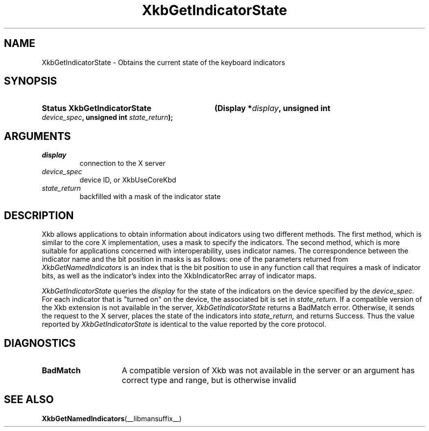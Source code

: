 .\" Copyright 1999 Oracle and/or its affiliates. All rights reserved.
.\"
.\" Permission is hereby granted, free of charge, to any person obtaining a
.\" copy of this software and associated documentation files (the "Software"),
.\" to deal in the Software without restriction, including without limitation
.\" the rights to use, copy, modify, merge, publish, distribute, sublicense,
.\" and/or sell copies of the Software, and to permit persons to whom the
.\" Software is furnished to do so, subject to the following conditions:
.\"
.\" The above copyright notice and this permission notice (including the next
.\" paragraph) shall be included in all copies or substantial portions of the
.\" Software.
.\"
.\" THE SOFTWARE IS PROVIDED "AS IS", WITHOUT WARRANTY OF ANY KIND, EXPRESS OR
.\" IMPLIED, INCLUDING BUT NOT LIMITED TO THE WARRANTIES OF MERCHANTABILITY,
.\" FITNESS FOR A PARTICULAR PURPOSE AND NONINFRINGEMENT.  IN NO EVENT SHALL
.\" THE AUTHORS OR COPYRIGHT HOLDERS BE LIABLE FOR ANY CLAIM, DAMAGES OR OTHER
.\" LIABILITY, WHETHER IN AN ACTION OF CONTRACT, TORT OR OTHERWISE, ARISING
.\" FROM, OUT OF OR IN CONNECTION WITH THE SOFTWARE OR THE USE OR OTHER
.\" DEALINGS IN THE SOFTWARE.
.\"
.TH XkbGetIndicatorState __libmansuffix__ __xorgversion__ "XKB FUNCTIONS"
.SH NAME
XkbGetIndicatorState \- Obtains the current state of the keyboard indicators
.SH SYNOPSIS
.HP
.B Status XkbGetIndicatorState
.BI "(\^Display *" "display" "\^,"
.BI "unsigned int " "device_spec" "\^,"
.BI "unsigned int " "state_return" "\^);"
.if n .ti +5n
.if t .ti +.5i
.SH ARGUMENTS
.TP
.I display
connection to the X server
.TP
.I device_spec
device ID, or XkbUseCoreKbd
.TP
.I state_return
backfilled with a mask of the indicator state
.SH DESCRIPTION
.LP
Xkb allows applications to obtain information about indicators using two 
different methods. The first method, which is similar to the core X 
implementation, uses a mask to specify the indicators. The second method, which 
is more suitable for applications concerned with interoperability, uses 
indicator names. The correspondence between the indicator name and the bit 
position in masks is as follows: one of the parameters returned from
.I XkbGetNamedIndicators 
is an index that is the bit position to use in any function call that requires a 
mask of indicator bits, as well as the indicator's index into the 
XkbIndicatorRec array of indicator maps.

.I XkbGetIndicatorState 
queries the 
.I display 
for the state of the indicators on the device specified by the 
.I device_spec. 
For each indicator that is "turned on" on the device, the associated bit is set 
in 
.I state_return. 
If a compatible version of the Xkb extension is not available in the server,
.I XkbGetIndicatorState
returns a BadMatch error. Otherwise, it sends the request to the X server, 
places the state of the indicators into 
.I state_return, 
and returns Success. Thus the value reported by 
.I XkbGetIndicatorState 
is identical to the value reported by the core protocol.
.SH DIAGNOSTICS
.TP 15
.B BadMatch
A compatible version of Xkb was not available in the server or an argument has 
correct type and range, but is otherwise invalid
.SH "SEE ALSO"
.BR XkbGetNamedIndicators (__libmansuffix__)

